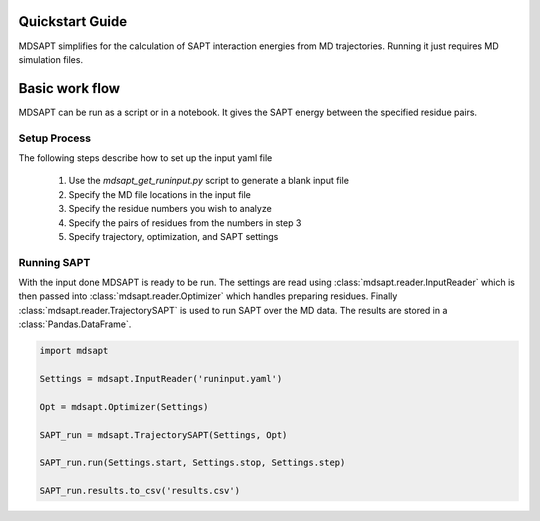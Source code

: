 Quickstart Guide
================

MDSAPT simplifies for the calculation of SAPT interaction energies from MD
trajectories. Running it just requires MD simulation files.

Basic work flow
===============

MDSAPT can be run as a script or in a notebook. It gives the SAPT energy
between the specified residue pairs.

Setup Process
_____________

The following steps describe how to set up the input yaml file

 1. Use the `mdsapt_get_runinput.py` script to generate a blank input file

 2. Specify the MD file locations in the input file

 3. Specify the residue numbers you wish to analyze

 4. Specify the pairs of residues from the numbers in step 3

 5. Specify trajectory, optimization, and SAPT settings

Running SAPT
____________

With the input done MDSAPT is ready to be run. The settings are read using :class:`mdsapt.reader.InputReader`  which is then passed into :class:`mdsapt.reader.Optimizer` which handles preparing residues. Finally :class:`mdsapt.reader.TrajectorySAPT` is used to run SAPT over the MD data. The results are stored in a :class:`Pandas.DataFrame`.

.. code-block:: Python

    import mdsapt

    Settings = mdsapt.InputReader('runinput.yaml')

    Opt = mdsapt.Optimizer(Settings)

    SAPT_run = mdsapt.TrajectorySAPT(Settings, Opt)

    SAPT_run.run(Settings.start, Settings.stop, Settings.step)

    SAPT_run.results.to_csv('results.csv')
